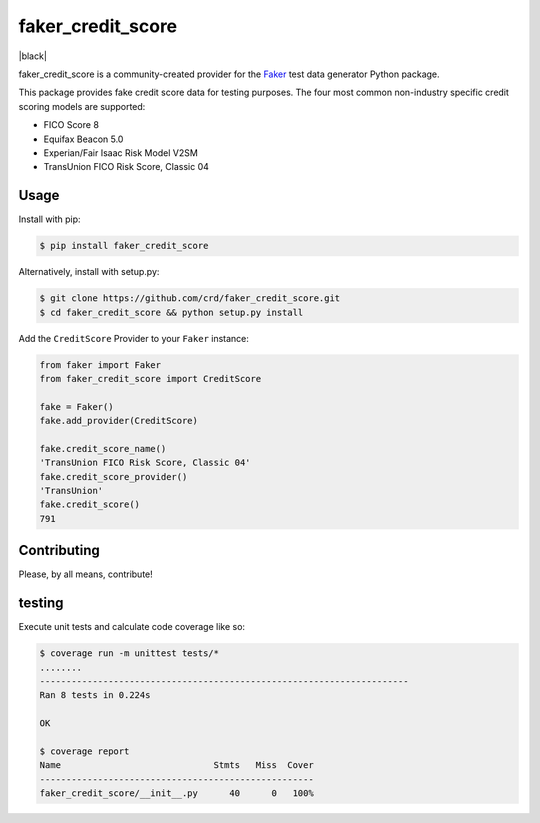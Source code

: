 faker_credit_score
==================

|pypi| |unix_build| |coverage| |license| |black|

faker_credit_score is a community-created provider for the `Faker`_ test data
generator Python package.

This package provides fake credit score data for testing purposes. The four
most common non-industry specific credit scoring models are supported:

* FICO Score 8
* Equifax Beacon 5.0
* Experian/Fair Isaac Risk Model V2SM
* TransUnion FICO Risk Score, Classic 04

Usage
-----

Install with pip:

.. code:: bash

    $ pip install faker_credit_score

Alternatively, install with setup.py:

.. code:: bash

    $ git clone https://github.com/crd/faker_credit_score.git
    $ cd faker_credit_score && python setup.py install

Add the ``CreditScore`` Provider to your ``Faker`` instance:

.. code:: python

    from faker import Faker
    from faker_credit_score import CreditScore

    fake = Faker()
    fake.add_provider(CreditScore)

    fake.credit_score_name()
    'TransUnion FICO Risk Score, Classic 04'
    fake.credit_score_provider()
    'TransUnion'
    fake.credit_score()
    791

Contributing
------------

Please, by all means, contribute! 

testing
-------

Execute unit tests and calculate code coverage like so:

.. code:: bash

    $ coverage run -m unittest tests/*
    ........
    ----------------------------------------------------------------------
    Ran 8 tests in 0.224s

    OK

    $ coverage report
    Name                             Stmts   Miss  Cover
    ----------------------------------------------------
    faker_credit_score/__init__.py      40      0   100%


.. |pypi| image:: https://img.shields.io/pypi/v/faker_credit_score.svg?style=flat-square&label=version
    :target: https://pypi.python.org/pypi/faker_credit_score
    :alt: Latest version released on PyPi

.. |unix_build| image:: https://img.shields.io/travis/crd/faker_credit_score/master.svg?style=flat-square&label=unix%20build
    :target: http://travis-ci.org/crd/faker_credit_score
    :alt: Build status of the master branch on Mac/Linux

.. |coverage| image:: https://img.shields.io/coveralls/crd/faker_credit_score/master.svg?style=flat-square
    :target: https://coveralls.io/r/crd/faker_credit_score?branch=master
    :alt: Test coverage

.. |license| image:: https://img.shields.io/badge/License-BSD%203--Clause-blue.svg?style=flat-square
    :target: https://github.com/crd/faker_credit_score/blob/master/LICENSE
    :alt: BSD 3-Clause License

.. |license| image:: https://img.shields.io/badge/code%20style-black-000000.svg?style=flat-square
    :target: https://github.com/ambv/black
    :alt: Black code formatter

.. _Faker: https://github.com/joke2k/faker
